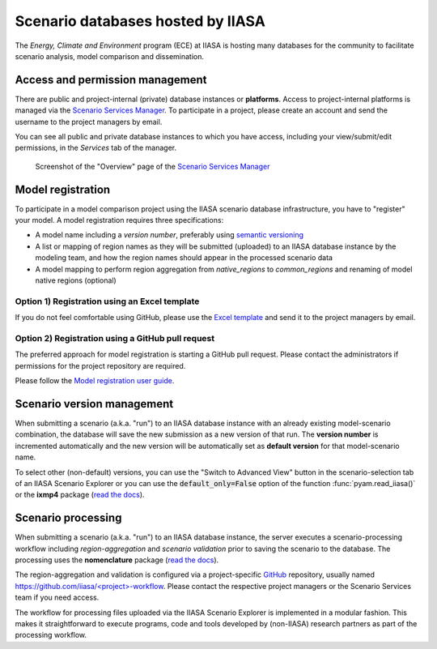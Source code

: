 .. _scenario-databases:

Scenario databases hosted by IIASA
==================================

The *Energy, Climate and Environment* program (ECE) at IIASA is hosting many databases
for the community to facilitate scenario analysis, model comparison and dissemination.

Access and permission management
--------------------------------

There are public and project-internal (private) database instances or **platforms**.
Access to project-internal platforms is managed via the `Scenario Services Manager`_.
To participate in a project, please create an account and send the username
to the project managers by email.

You can see all public and private database instances to which you have access,
including your view/submit/edit permissions, in the *Services* tab of the manager.

.. figure:: _static/ece-manager-screenshot.png
   :width: 600px

   Screenshot of the "Overview" page of the `Scenario Services Manager`_

.. _`Scenario Services Manager`: https://manager.ece.iiasa.ac.at

Model registration
------------------

To participate in a model comparison project using the IIASA scenario database infrastructure,
you have to "register" your model. A model registration requires three specifications:

* A model name including a *version number*, preferably using
  `semantic versioning <https://semver.org>`_
* A list or mapping of region names as they will be submitted (uploaded) to an IIASA
  database instance by the modeling team, and how the region names should appear
  in the processed scenario data
* A model mapping to perform region aggregation from *native_regions* to
  *common_regions* and renaming of model native regions (optional)

Option 1) Registration using an Excel template
^^^^^^^^^^^^^^^^^^^^^^^^^^^^^^^^^^^^^^^^^^^^^^

If you do not feel comfortable using GitHub, please use the `Excel template`_ and send
it to the project managers by email.

.. _`Excel template`: https://raw.githubusercontent.com/IAMconsortium/nomenclature/main/templates/model-registration-template.xlsx

Option 2) Registration using a GitHub pull request
^^^^^^^^^^^^^^^^^^^^^^^^^^^^^^^^^^^^^^^^^^^^^^^^^^

The preferred approach for model registration is starting a GitHub pull request.
Please contact the administrators if permissions for the project repository
are required.

Please follow the `Model registration user guide
<https://nomenclature-iamc.readthedocs.io/en/stable/user_guide/model-registration.html>`_.

Scenario version management
---------------------------

When submitting a scenario (a.k.a. "run") to an IIASA database instance with an already
existing model-scenario combination, the database will save the new submission as a new version
of that run. The **version number** is incremented automatically and the new version
will be automatically set as **default version** for that model-scenario name.

To select other (non-default) versions, you can use the "Switch to Advanced View" button
in the scenario-selection tab of an IIASA Scenario Explorer or you can use the
:code:`default_only=False` option of the function :func:`pyam.read_iiasa()`
or the **ixmp4** package (`read the docs <https://docs.ece.iiasa.ac.at/ixmp4>`_).

.. _scenario-processing:

Scenario processing
-------------------

When submitting a scenario (a.k.a. "run") to an IIASA database instance, the server
executes a scenario-processing workflow including *region-aggregation* and *scenario
validation* prior to saving the scenario to the database. The processing uses the
**nomenclature** package (`read the docs <https://nomenclature-iamc.readthedocs.io>`_).

The region-aggregation and validation is configured via a project-specific GitHub_
repository, usually named `https://github.com/iiasa/<project>-workflow`_. Please contact
the respective project managers or the Scenario Services team if you need access.

The workflow for processing files uploaded via the IIASA Scenario Explorer is
implemented in a modular fashion. This makes it straightforward to execute programs,
code and tools developed by (non-IIASA) research partners as part of the processing
workflow.

.. _GitHub: https://www.github.com

.. _`https://github.com/iiasa/<project>-workflow`: https://github.com/iiasa

